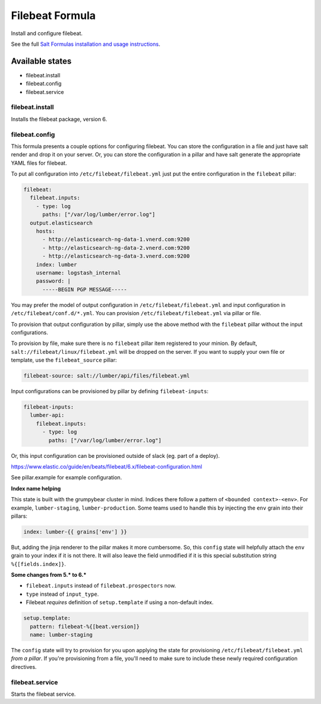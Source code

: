 ================
Filebeat Formula
================

Install and configure filebeat.

See the full `Salt Formulas installation and usage instructions`_.

Available states
================

- filebeat.install
- filebeat.config
- filebeat.service

filebeat.install
----------------

Installs the filebeat package, version 6.

filebeat.config
---------------

This formula presents a couple options for configuring filebeat. You can store
the configuration in a file and just have salt render and drop it on your
server. Or, you can store the configuration in a pillar and have salt generate
the appropriate YAML files for filebeat.

To put all configuration into ``/etc/filebeat/filebeat.yml`` just put the entire
configuration in the ``filebeat`` pillar:

.. code-block:: yaml

  filebeat:
    filebeat.inputs:
      - type: log
        paths: ["/var/log/lumber/error.log"]
    output.elasticsearch
      hosts:
        - http://elasticsearch-ng-data-1.vnerd.com:9200
        - http://elasticsearch-ng-data-2.vnerd.com:9200
        - http://elasticsearch-ng-data-3.vnerd.com:9200
      index: lumber
      username: logstash_internal
      password: |
        -----BEGIN PGP MESSAGE-----

You may prefer the model of output configuration in ``/etc/filebeat/filebeat.yml``
and input configuration in ``/etc/filebeat/conf.d/*.yml``. You can provision
``/etc/filebeat/filebeat.yml`` via pillar or file.

To provision that output configuration by pillar, simply use the above method
with the ``filebeat`` pillar without the input configurations.

To provision by file, make sure there is no ``filebeat`` pillar item registered
to your minion. By default, ``salt://filebeat/linux/filebeat.yml`` will be dropped
on the server. If you want to supply your own file or template, use the
``filebeat_source`` pillar:

.. code-block:: yaml

  filebeat-source: salt://lumber/api/files/filebeat.yml

Input configurations can be provisioned by pillar by defining
``filebeat-inputs``:

.. code-block:: yaml

  filebeat-inputs:
    lumber-api:
      filebeat.inputs:
        - type: log
          paths: ["/var/log/lumber/error.log"]

Or, this input configuration can be provisioned outside of slack (eg. part of a
deploy).

https://www.elastic.co/guide/en/beats/filebeat/6.x/filebeat-configuration.html

See pillar.example for example configuration.

**Index name helping**

This state is built with the grumpybear cluster in mind. Indices there follow a
pattern of ``<bounded context>-<env>``. For example, ``lumber-staging``,
``lumber-production``. Some teams used to handle this by injecting the ``env``
grain into their pillars:

.. code-block:: yaml

  index: lumber-{{ grains['env'] }}

But, adding the jinja renderer to the pillar makes it more cumbersome. So, this
``config`` state will helpfully attach the ``env`` grain to your index if it is
not there. It will also leave the field unmodified if it is this special
substitution string ``%{[fields.index]}``.

**Some changes from 5.* to 6.\***

- ``filebeat.inputs`` instead of ``filebeat.prospectors`` now.
- ``type`` instead of ``input_type``.
- Filebeat *requires* definition of ``setup.template`` if using a non-default
  index.

.. code-block:: yaml

  setup.template:
    pattern: filebeat-%{[beat.version]}
    name: lumber-staging

The ``config`` state will try to provision for you upon applying the state for
provisioning ``/etc/filebeat/filebeat.yml`` *from a pillar*. If you're
provisioning from a file, you'll need to make sure to include these newly
required configuration directives.

filebeat.service
----------------

Starts the filebeat service.

.. _Salt Formulas installation and usage instructions: http://docs.saltstack.com/en/latest/topics/development/conventions/formulas.html

